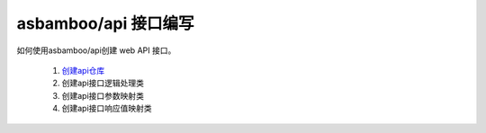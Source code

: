 asbamboo/api 接口编写
==========================================

如何使用asbamboo/api创建 web API 接口。

    #. `创建api仓库`_

    #. 创建api接口逻辑处理类

    #. 创建api接口参数映射类

    #. 创建api接口响应值映射类

.. _创建api仓库: how_to_create_api/api_store.rst